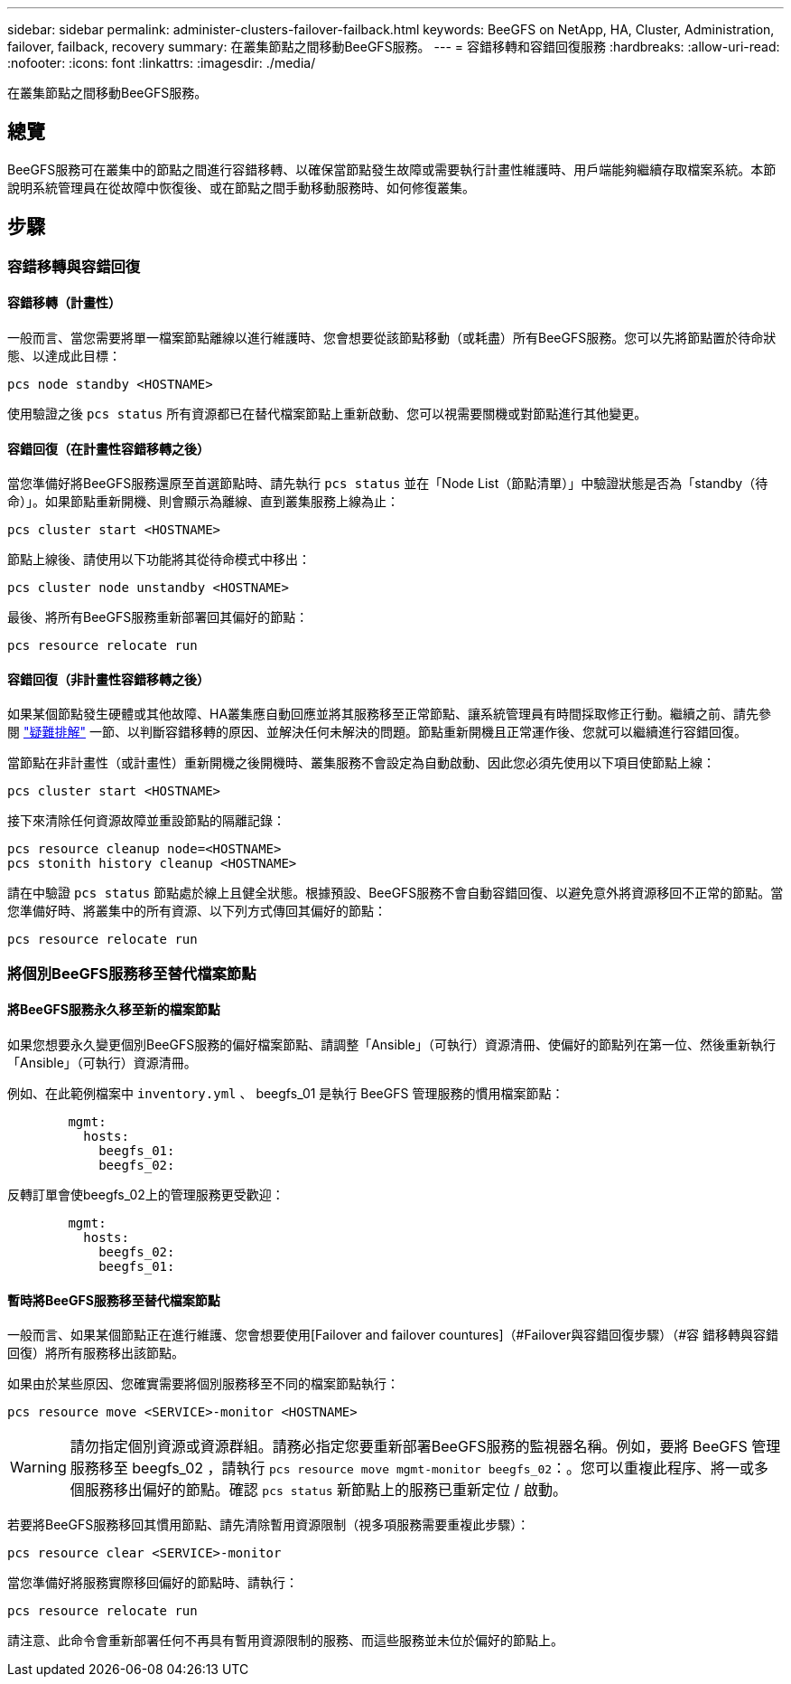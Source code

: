 ---
sidebar: sidebar 
permalink: administer-clusters-failover-failback.html 
keywords: BeeGFS on NetApp, HA, Cluster, Administration, failover, failback, recovery 
summary: 在叢集節點之間移動BeeGFS服務。 
---
= 容錯移轉和容錯回復服務
:hardbreaks:
:allow-uri-read: 
:nofooter: 
:icons: font
:linkattrs: 
:imagesdir: ./media/


[role="lead"]
在叢集節點之間移動BeeGFS服務。



== 總覽

BeeGFS服務可在叢集中的節點之間進行容錯移轉、以確保當節點發生故障或需要執行計畫性維護時、用戶端能夠繼續存取檔案系統。本節說明系統管理員在從故障中恢復後、或在節點之間手動移動服務時、如何修復叢集。



== 步驟



=== 容錯移轉與容錯回復



==== 容錯移轉（計畫性）

一般而言、當您需要將單一檔案節點離線以進行維護時、您會想要從該節點移動（或耗盡）所有BeeGFS服務。您可以先將節點置於待命狀態、以達成此目標：

`pcs node standby <HOSTNAME>`

使用驗證之後 `pcs status` 所有資源都已在替代檔案節點上重新啟動、您可以視需要關機或對節點進行其他變更。



==== 容錯回復（在計畫性容錯移轉之後）

當您準備好將BeeGFS服務還原至首選節點時、請先執行 `pcs status` 並在「Node List（節點清單）」中驗證狀態是否為「standby（待命）」。如果節點重新開機、則會顯示為離線、直到叢集服務上線為止：

[source, console]
----
pcs cluster start <HOSTNAME>
----
節點上線後、請使用以下功能將其從待命模式中移出：

[source, console]
----
pcs cluster node unstandby <HOSTNAME>
----
最後、將所有BeeGFS服務重新部署回其偏好的節點：

[source, console]
----
pcs resource relocate run
----


==== 容錯回復（非計畫性容錯移轉之後）

如果某個節點發生硬體或其他故障、HA叢集應自動回應並將其服務移至正常節點、讓系統管理員有時間採取修正行動。繼續之前、請先參閱 link:administer-clusters-troubleshoot.html["疑難排解"^] 一節、以判斷容錯移轉的原因、並解決任何未解決的問題。節點重新開機且正常運作後、您就可以繼續進行容錯回復。

當節點在非計畫性（或計畫性）重新開機之後開機時、叢集服務不會設定為自動啟動、因此您必須先使用以下項目使節點上線：

[source, console]
----
pcs cluster start <HOSTNAME>
----
接下來清除任何資源故障並重設節點的隔離記錄：

[source, console]
----
pcs resource cleanup node=<HOSTNAME>
pcs stonith history cleanup <HOSTNAME>
----
請在中驗證 `pcs status` 節點處於線上且健全狀態。根據預設、BeeGFS服務不會自動容錯回復、以避免意外將資源移回不正常的節點。當您準備好時、將叢集中的所有資源、以下列方式傳回其偏好的節點：

[source, console]
----
pcs resource relocate run
----


=== 將個別BeeGFS服務移至替代檔案節點



==== 將BeeGFS服務永久移至新的檔案節點

如果您想要永久變更個別BeeGFS服務的偏好檔案節點、請調整「Ansible」（可執行）資源清冊、使偏好的節點列在第一位、然後重新執行「Ansible」（可執行）資源清冊。

例如、在此範例檔案中 `inventory.yml` 、 beegfs_01 是執行 BeeGFS 管理服務的慣用檔案節點：

[source, yaml]
----
        mgmt:
          hosts:
            beegfs_01:
            beegfs_02:
----
反轉訂單會使beegfs_02上的管理服務更受歡迎：

[source, yaml]
----
        mgmt:
          hosts:
            beegfs_02:
            beegfs_01:
----


==== 暫時將BeeGFS服務移至替代檔案節點

一般而言、如果某個節點正在進行維護、您會想要使用[Failover and failover countures]（#Failover與容錯回復步驟）（#容 錯移轉與容錯回復）將所有服務移出該節點。

如果由於某些原因、您確實需要將個別服務移至不同的檔案節點執行：

[source, console]
----
pcs resource move <SERVICE>-monitor <HOSTNAME>
----

WARNING: 請勿指定個別資源或資源群組。請務必指定您要重新部署BeeGFS服務的監視器名稱。例如，要將 BeeGFS 管理服務移至 beegfs_02 ，請執行 `pcs resource move mgmt-monitor beegfs_02`：。您可以重複此程序、將一或多個服務移出偏好的節點。確認 `pcs status` 新節點上的服務已重新定位 / 啟動。

若要將BeeGFS服務移回其慣用節點、請先清除暫用資源限制（視多項服務需要重複此步驟）：

[source, yaml]
----
pcs resource clear <SERVICE>-monitor
----
當您準備好將服務實際移回偏好的節點時、請執行：

[source, yaml]
----
pcs resource relocate run
----
請注意、此命令會重新部署任何不再具有暫用資源限制的服務、而這些服務並未位於偏好的節點上。
